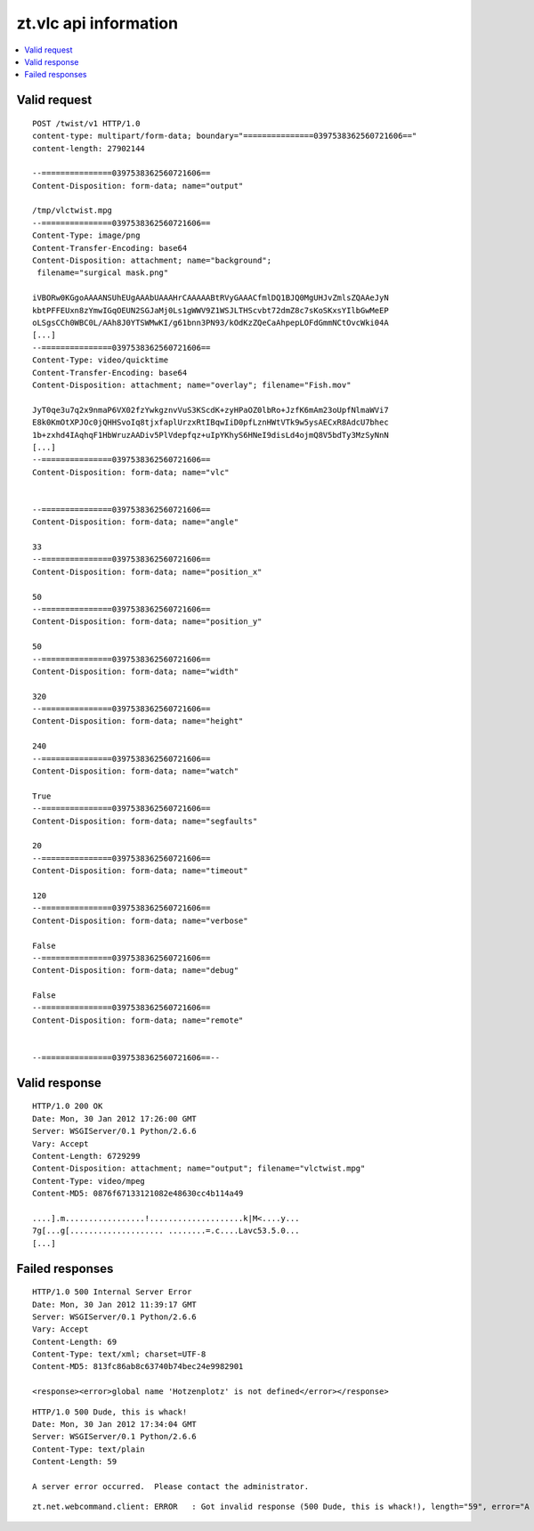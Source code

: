======================
zt.vlc api information
======================

.. contents::
    :depth: 2
    :local:


Valid request
-------------

::

    POST /twist/v1 HTTP/1.0
    content-type: multipart/form-data; boundary="===============0397538362560721606=="
    content-length: 27902144

    --===============0397538362560721606==
    Content-Disposition: form-data; name="output"

    /tmp/vlctwist.mpg
    --===============0397538362560721606==
    Content-Type: image/png
    Content-Transfer-Encoding: base64
    Content-Disposition: attachment; name="background";
     filename="surgical mask.png"

    iVBORw0KGgoAAAANSUhEUgAAAbUAAAHrCAAAAABtRVyGAAACfmlDQ1BJQ0MgUHJvZmlsZQAAeJyN
    kbtPFFEUxn8zYmwIGqOEUN2SGJaMj0Ls1gWWV9Z1WSJLTHScvbt72dmZ8c7sKoSKxsYIlbGwMeEP
    oLSgsCCh0WBC0L/AAh8J0YTSWMwKI/g61bnn3PN93/kOdKzZQeCaAhpepLOFdGmmNCtOvcWki04A
    [...]
    --===============0397538362560721606==
    Content-Type: video/quicktime
    Content-Transfer-Encoding: base64
    Content-Disposition: attachment; name="overlay"; filename="Fish.mov"

    JyT0qe3u7q2x9nmaP6VX02fzYwkgznvVuS3KScdK+zyHPaOZ0lbRo+JzfK6mAm23oUpfNlmaWVi7
    E8k0KmOtXPJOc0jQHHSvoIq8tjxfaplUrzxRtIBqwIiD0pfLznHWtVTk9w5ysAECxR8AdcU7bhec
    1b+zxhd4IAqhqF1HbWruzAADiv5PlVdepfqz+uIpYKhyS6HNeI9disLd4ojmQ8V5bdTy3MzSyNnN
    [...]
    --===============0397538362560721606==
    Content-Disposition: form-data; name="vlc"


    --===============0397538362560721606==
    Content-Disposition: form-data; name="angle"

    33
    --===============0397538362560721606==
    Content-Disposition: form-data; name="position_x"

    50
    --===============0397538362560721606==
    Content-Disposition: form-data; name="position_y"

    50
    --===============0397538362560721606==
    Content-Disposition: form-data; name="width"

    320
    --===============0397538362560721606==
    Content-Disposition: form-data; name="height"

    240
    --===============0397538362560721606==
    Content-Disposition: form-data; name="watch"

    True
    --===============0397538362560721606==
    Content-Disposition: form-data; name="segfaults"

    20
    --===============0397538362560721606==
    Content-Disposition: form-data; name="timeout"

    120
    --===============0397538362560721606==
    Content-Disposition: form-data; name="verbose"

    False
    --===============0397538362560721606==
    Content-Disposition: form-data; name="debug"

    False
    --===============0397538362560721606==
    Content-Disposition: form-data; name="remote"


    --===============0397538362560721606==--


Valid response
--------------
::

    HTTP/1.0 200 OK
    Date: Mon, 30 Jan 2012 17:26:00 GMT
    Server: WSGIServer/0.1 Python/2.6.6
    Vary: Accept
    Content-Length: 6729299
    Content-Disposition: attachment; name="output"; filename="vlctwist.mpg"
    Content-Type: video/mpeg
    Content-MD5: 0876f67133121082e48630cc4b114a49

    ....].m.................!....................k|M<....y...
    7g[...g[.................... ........=.c....Lavc53.5.0...
    [...]


Failed responses
----------------
::

    HTTP/1.0 500 Internal Server Error
    Date: Mon, 30 Jan 2012 11:39:17 GMT
    Server: WSGIServer/0.1 Python/2.6.6
    Vary: Accept
    Content-Length: 69
    Content-Type: text/xml; charset=UTF-8
    Content-MD5: 813fc86ab8c63740b74bec24e9982901

    <response><error>global name 'Hotzenplotz' is not defined</error></response>


::

    HTTP/1.0 500 Dude, this is whack!
    Date: Mon, 30 Jan 2012 17:34:04 GMT
    Server: WSGIServer/0.1 Python/2.6.6
    Content-Type: text/plain
    Content-Length: 59

    A server error occurred.  Please contact the administrator.

::

    zt.net.webcommand.client: ERROR   : Got invalid response (500 Dude, this is whack!), length="59", error="A server error occurred.  Please contact the administrator."
